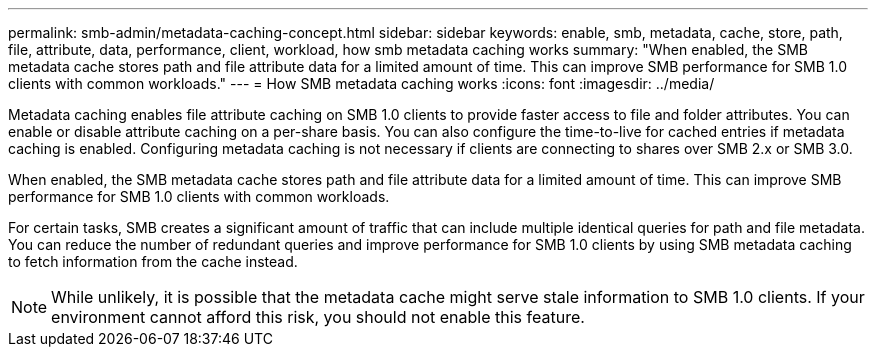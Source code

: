 ---
permalink: smb-admin/metadata-caching-concept.html
sidebar: sidebar
keywords: enable, smb, metadata, cache, store, path, file, attribute, data, performance, client, workload, how smb metadata caching works
summary: "When enabled, the SMB metadata cache stores path and file attribute data for a limited amount of time. This can improve SMB performance for SMB 1.0 clients with common workloads."
---
= How SMB metadata caching works
:icons: font
:imagesdir: ../media/

[.lead]
Metadata caching enables file attribute caching on SMB 1.0 clients to provide faster access to file and folder attributes. You can enable or disable attribute caching on a per-share basis. You can also configure the time-to-live for cached entries if metadata caching is enabled. Configuring metadata caching is not necessary if clients are connecting to shares over SMB 2.x or SMB 3.0.

When enabled, the SMB metadata cache stores path and file attribute data for a limited amount of time. This can improve SMB performance for SMB 1.0 clients with common workloads.

For certain tasks, SMB creates a significant amount of traffic that can include multiple identical queries for path and file metadata. You can reduce the number of redundant queries and improve performance for SMB 1.0 clients by using SMB metadata caching to fetch information from the cache instead.

[NOTE]
====
While unlikely, it is possible that the metadata cache might serve stale information to SMB 1.0 clients. If your environment cannot afford this risk, you should not enable this feature.
====

